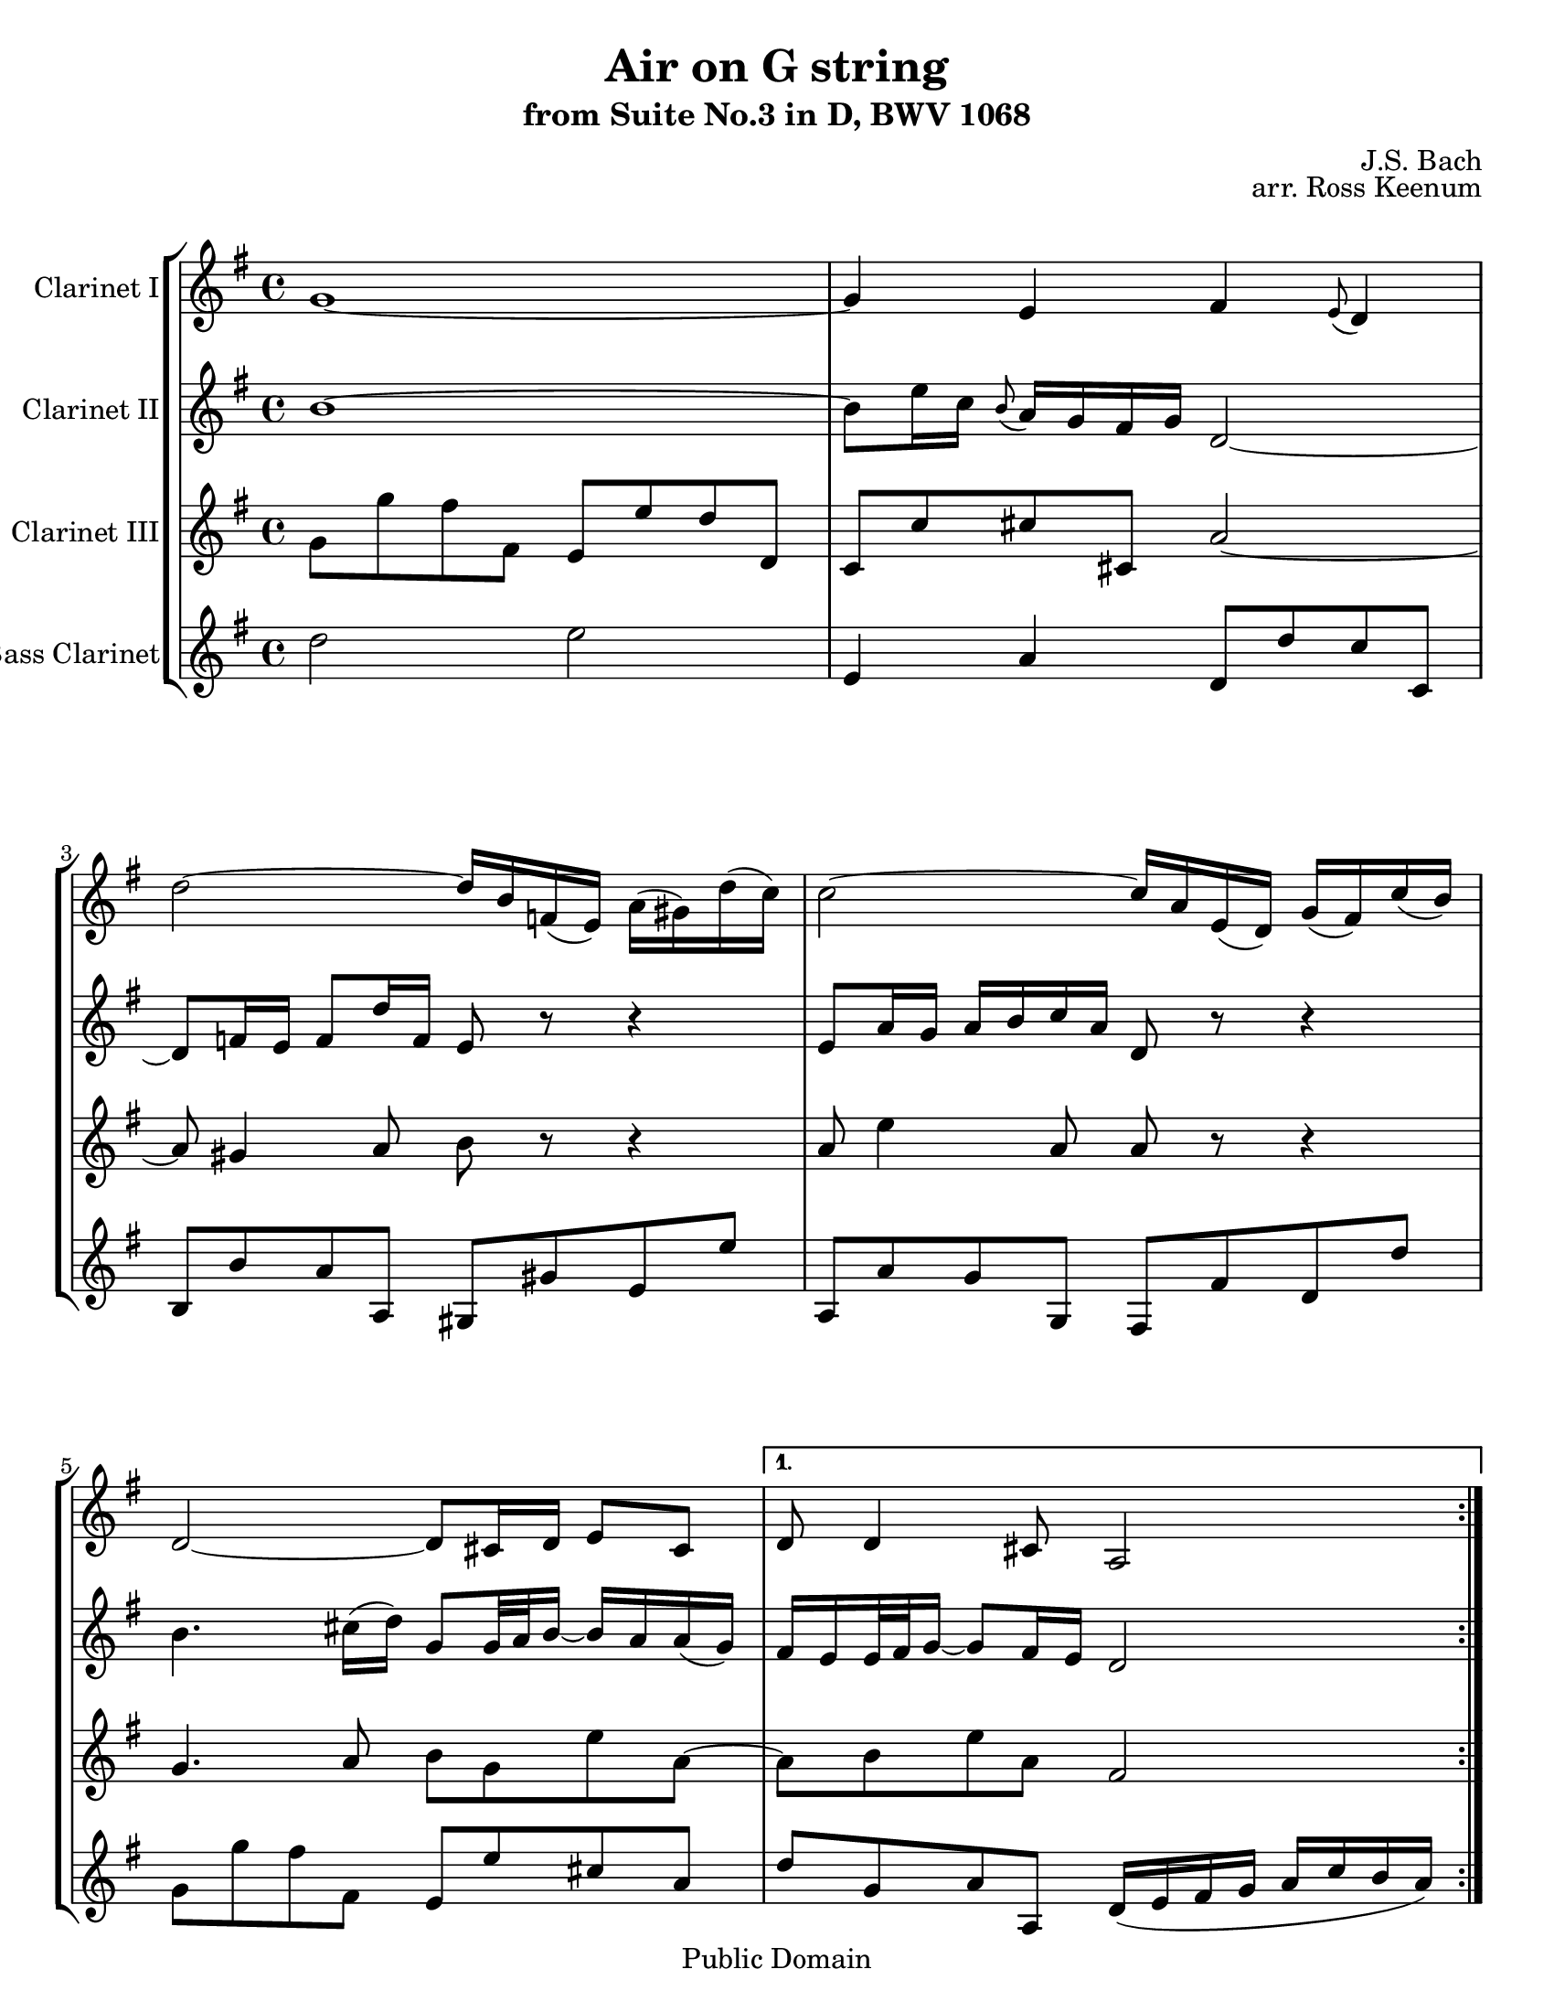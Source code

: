 \version "2.11.62"

\header
{
  title = "Air on G string"
  subtitle = "from Suite No.3 in D, BWV 1068"
  composer = "J.S. Bach"
  opus = "arr. Ross Keenum"

  style = "Baroque"
  copyright = "Public Domain"
  maintainer = "Ross Keenum"
  maintainerEmail = "rosskeenum@gmail.com"
  lastupdated = "2008/Oct/20"

  footer = "Mutopia-2008/10/28-461"
  tagline = ""
}
%%%%%%%%%%%% Keys, Time, Repeats%%%%%%%%%%%%%%%%%

global = 
{
  \time 4/4
}
Key = { \key d \major }

mBreak = { }
mNoBreak = { }

% ------Alto Bone------
alto =
{
  \Key
  \repeat volta 2
  {
    d'1 ~ d'4 b cis' \grace b8( a4) \mNoBreak
    a'2 ~ a'16 fis' c'( b) e'( dis') a'( g') \mBreak
    g'2 ~ g'16 e' b( a) d'( cis') g'( fis') 
    a2 ~ a8 gis16 a b8 gis \mNoBreak
  }
  \alternative
  {
    {a8 a4 gis8 e2}
    {a8 a4 gis8 e2}
  }
  \repeat volta 2
  {
    cis'4 ~ cis'16[ d'32 cis' b cis' a16]
    a'4. c'8 b8 b' ~ b'16
    a'16 g' fis' g'4 ~ g'32[ fis'( e' d') cis'16 b]
    ais16 b cis'8 ~ cis'16 d' e'8 ~ e'16 fis' g'8 ~ g' fis' \mBreak
    e'16 d' cis' b cis'[( d'32 e') d'8] b2 d'4 ~ d'16 fis' e' d'
    b'4 ~ b'8 a'16 gis' \grace fis'8( e'16) a' a4 gis8 a2 ~ a8
    b16 c' b cis' d'8 ~ d' cis'16 b cis' dis' e'8 ~ e'
    dis'16 cis' dis' e'  fis'8 g'2 a4 ~ a16 cis' e' g' g' e'
    fis'8 ~ fis'8. g'32 a' \mBreak
    d'4 ~ d'16 fis' a' c'' b'4. d'8 cis'16 e'
    g'4 b8 a[ e'16 fis'32 g'] ~ g'16 fis'8 e'16 d'32[ cis' b8 cis'16]
    d'8( cis'16) d'16 d'2
  }
}

alto =
{
  \global
  \set Staff.midiInstrument = "clarinet"
  \set Staff.instrumentName = "Clarinet I"
  \clef treble
  \context Staff
  <<
    \alto
  >>
}

% -------Tenor Bone 1----    
tenorOne =
{
  \Key
  \repeat volta 2
  {
    fis'1 ~ fis'8 b'16 g' \grace fis'8( e'16) d' cis' d'
    a2 ~ a8 c'16 b c'8 a'16 c' b8 r8 r4 b8 e'16 d' e' fis' g' e' a8
    r8 r4 fis'4. gis'16( a') d'8[ d'32 e' fis'16] ~ fis'
    e'16 e'( d')
  }
  \alternative
  {
    {cis'16[ b b32 cis' d'16] ~ d'8 cis'16 b a2} 
    {cis'16[ b b32 cis' d'16] ~ d'8 cis'16 b a2}
  } \mBreak
  \repeat volta 2
  {
    a2 ~ a16 b c'8 ~ c'16 b a g fis4.
%    b8 e e' d' d cis cis' b b, ais, b, cis ais,
    b8 e e' d' d cis cis' b b ais b cis ais
%    b,8 g e fis b, b a a, e4 fis b,8 e16 fis gis a b8 ~ b[ a]
    b,8 g e fis b, b a a e4 fis b,8 e16 fis gis a b8 ~ b[ a]
    b8.[( cis'32 d')] cis'8. b16 a4 \mBreak
    d'4. fis'16( e') e'4.
    g'16( fis') fis'4. a'16( g') r16 dis'16 e' b e4 ~ e16 cis e a
    cis'8 a ~ a cis'16 d' d4 ~ d8 e fis4 d2
    e16( b, e g) b( a g fis) e8 a4 g8 a4 g16( fis g8) fis2
  }
}

tenorOne =
{
  \global
  \set Staff.midiInstrument = "clarinet"        
  \set Staff.instrumentName = "Clarinet II"
  \clef treble
  \context Staff
  <<
    \tenorOne
  >>
}

% --------Tenor Bone 2----
tenorTwo =
{
  \Key
  \repeat volta 2
  {
    d8 d' cis' cis b, b a a, g, g gis gis, e2 ~ e8
    dis4 e8 fis r8 r4 e8 b4 e8 e r8 r4
    d4. e8 fis d b e ~
  }
  \alternative
  {
    {e8 fis b e cis2}
    {e8 fis b e cis2}
  }
  \repeat volta 2
  {
    e2 ~ e8 dis16 e fis4 ~ fis16 g16 a g 
    dis8 dis' e'2 ~ e' ~ e'16 d' cis' 
    b16 ais b cis'8 b b b ais fis2 b,8 b a16 gis a8 gis8. fis16
    e4 ~ e8 e fis e e8. d16 cis d fis cis fis,8 fis g g, gis, gis
    a8 a, ais, ais b b, e e' d' d a g fis e d4 a ~ a8 g a4
    g2 ~ g8 b e'4 ~ e'16 d' cis' b a8 b fis4 e8 a a2
  }
}
tenorTwo = {
  \global
  \set Staff.midiInstrument = "clarinet"        
  \set Staff.instrumentName = "Clarinet III"
  \clef treble
  \context Staff
  <<
    \tenorTwo
  >>
}

% ---------Bass Bone-------
bass =
{
  \Key
  \repeat volta 2
  {
    a2 b b,4 e a,8 a g g, fis, fis e e, dis, dis b, b
    e,8 e d d, cis, cis a, a d d' cis' cis b, b gis e
  }
  \alternative
  {
    {a8 d e e, a,16( b, cis d e g fis e)}
    {a8 d e e, a,2}
  }
  \repeat volta 2
  {
    a,8 a g g, fis, fis e e, dis, dis fis b,
    b4 b, cis16( d e fis) g( fis g e) fis8 e16 d cis8 fis
    fis8 e16 d g8 fis16 e d2 gis,8 gis fis fis, e, e d d, cis, cis d e a, a g g,
    a,8 d4 b,8 ~ b, e4 cis8 ~ cis fis4 dis8 b,4 ~ b,16 b g e cis8 cis' a cis'
    d'8 d c c' b b, a, a g g, fis, fis e e, d, d cis a, d g a g a a, d,2
  }
}

bass =
{
  \global
  \set Staff.midiInstrument = "clarinet"        
  \set Staff.instrumentName = "Bass Clarinet"
  \clef treble
  \context Staff
  <<
    \bass
  >>
}

\paper
{
    #(set-paper-size "letter")
    ragged-last-bottom = ##t
}

parts = {
  <<
     \tag #'clr1  \new Staff  \transpose c  f   \alto
     \tag #'clr2  \new Staff  \transpose c  f   \tenorOne
     \tag #'clr3  \new Staff  \transpose c  f'   \tenorTwo
     \tag #'bass  \new Staff  \transpose c  f'   \bass
  >>
}

\score
{
  << 
    \context StaffGroup = "quartet" \parts
  >>
  \layout {}
  \midi
  {
    \context
    {
      \Score
      tempoWholesPerMinute = #(ly:make-moment 85 8)
    }
  }
}

\bookpart { \score { \keepWithTag #'clr1 \parts } }
\bookpart { \score { \keepWithTag #'clr2 \parts } }
\bookpart { \score { \keepWithTag #'clr3 \parts } }
\bookpart { \score { \keepWithTag #'bass \parts } }
